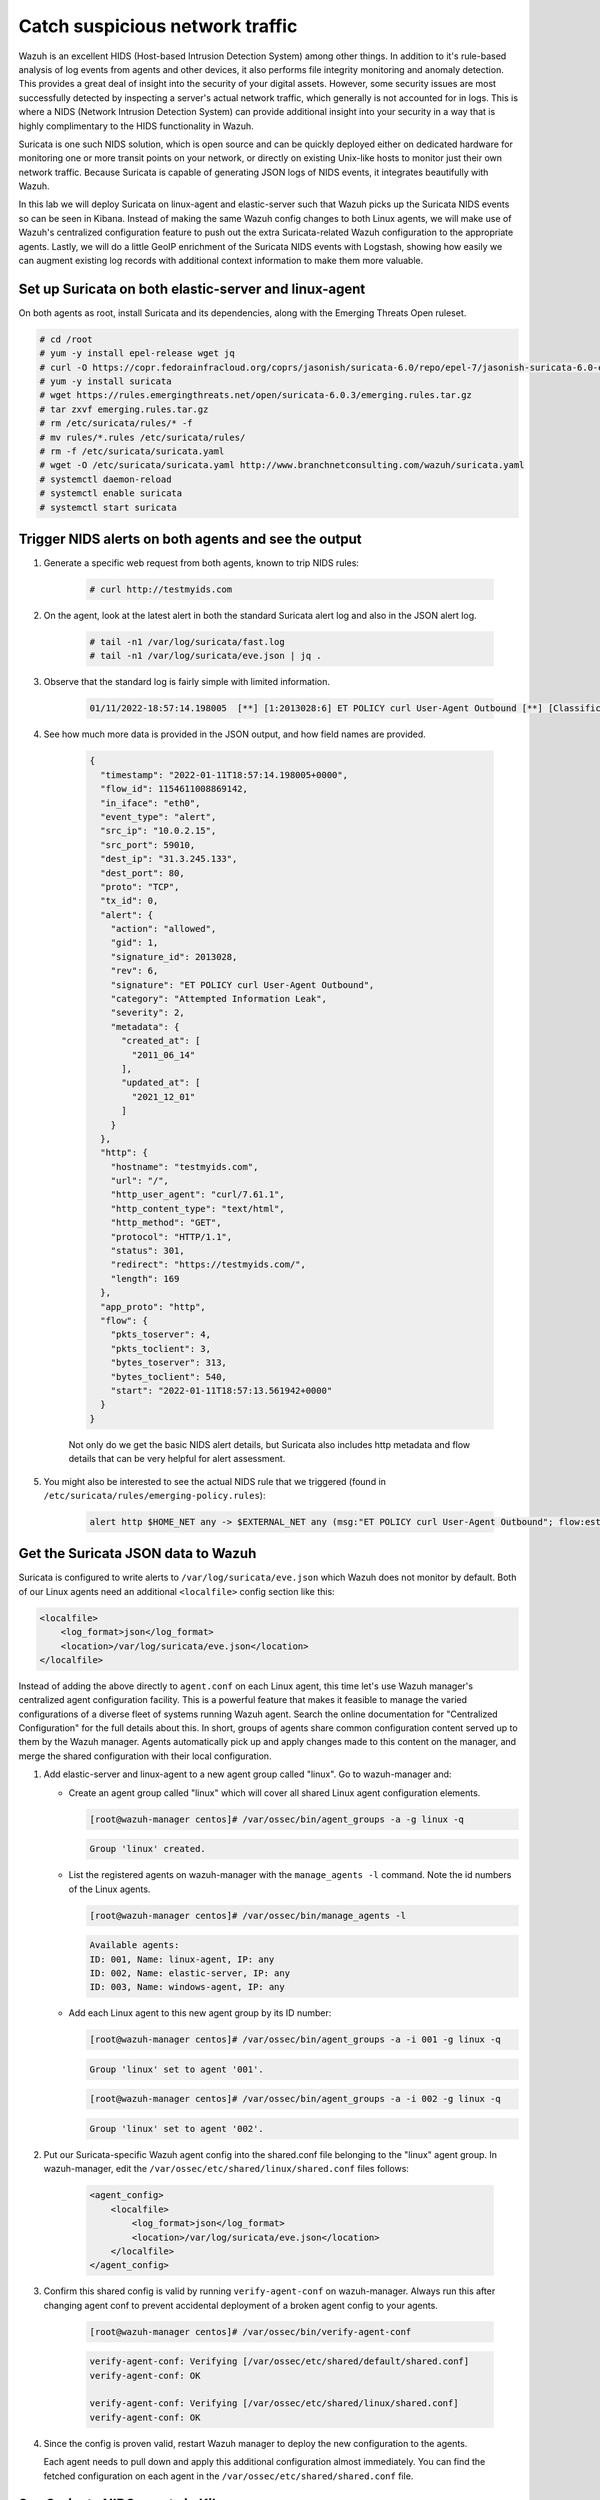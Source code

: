 .. Copyright (C) 2022 Wazuh, Inc.
.. meta::
  :description: Suricata integrates with Wazuh. Learn more about how to set up Suricata and how Wazuh decodes Suricata events in this section of the documentation.
  
.. _learning_wazuh_suricata:

Catch suspicious network traffic
================================

Wazuh is an excellent HIDS (Host-based Intrusion Detection System) among other things.  In addition to it's rule-based
analysis of log events from agents and other devices, it also performs file integrity monitoring and anomaly detection.
This provides a great deal of insight into the security of your digital assets.  However, some security issues are most
successfully detected by inspecting a server's actual network traffic, which generally is not accounted for in logs.
This is where a NIDS (Network Intrusion Detection System) can provide additional insight into your security in
a way that is highly complimentary to the HIDS functionality in Wazuh.

Suricata is one such NIDS solution, which is open source and can be quickly deployed either on dedicated hardware for
monitoring one or more transit points on your network, or directly on existing Unix-like hosts to monitor just their own network
traffic.  Because Suricata is capable of generating JSON logs of NIDS events, it integrates beautifully with Wazuh.

In this lab we will deploy Suricata on linux-agent and elastic-server such that Wazuh picks up the Suricata NIDS events
so can be seen in Kibana.  Instead of making the same Wazuh config changes to both Linux agents, we
will make use of Wazuh's centralized configuration feature to push out the extra Suricata-related Wazuh configuration
to the appropriate agents. Lastly, we will do a little GeoIP enrichment of the Suricata NIDS events with Logstash, showing
how easily we can augment existing log records with additional context information to make them more valuable.


Set up Suricata on both elastic-server and linux-agent
------------------------------------------------------

On both agents as root, install Suricata and its dependencies, along with the Emerging Threats Open ruleset.

.. code-block:: console

    # cd /root
    # yum -y install epel-release wget jq
    # curl -O https://copr.fedorainfracloud.org/coprs/jasonish/suricata-6.0/repo/epel-7/jasonish-suricata-6.0-epel-7.repo
    # yum -y install suricata
    # wget https://rules.emergingthreats.net/open/suricata-6.0.3/emerging.rules.tar.gz
    # tar zxvf emerging.rules.tar.gz
    # rm /etc/suricata/rules/* -f
    # mv rules/*.rules /etc/suricata/rules/
    # rm -f /etc/suricata/suricata.yaml
    # wget -O /etc/suricata/suricata.yaml http://www.branchnetconsulting.com/wazuh/suricata.yaml
    # systemctl daemon-reload
    # systemctl enable suricata
    # systemctl start suricata


Trigger NIDS alerts on both agents and see the output
-----------------------------------------------------

#. Generate a specific web request from both agents, known to trip NIDS rules:

    .. code-block:: console

        # curl http://testmyids.com

#. On the agent, look at the latest alert in both the standard Suricata alert log and also in the JSON alert log.

    .. code-block:: console

        # tail -n1 /var/log/suricata/fast.log
        # tail -n1 /var/log/suricata/eve.json | jq .

#. Observe that the standard log is fairly simple with limited information.

    .. code-block:: none
        :class: output

        01/11/2022-18:57:14.198005  [**] [1:2013028:6] ET POLICY curl User-Agent Outbound [**] [Classification: Attempted Information Leak] [Priority: 2] {TCP} 10.0.2.15:59010 -> 31.3.245.133:80

#. See how much more data is provided in the JSON output, and how field names are provided.

    .. code-block:: json
        :class: output

        {
          "timestamp": "2022-01-11T18:57:14.198005+0000",
          "flow_id": 1154611008869142,
          "in_iface": "eth0",
          "event_type": "alert",
          "src_ip": "10.0.2.15",
          "src_port": 59010,
          "dest_ip": "31.3.245.133",
          "dest_port": 80,
          "proto": "TCP",
          "tx_id": 0,
          "alert": {
            "action": "allowed",
            "gid": 1,
            "signature_id": 2013028,
            "rev": 6,
            "signature": "ET POLICY curl User-Agent Outbound",
            "category": "Attempted Information Leak",
            "severity": 2,
            "metadata": {
              "created_at": [
                "2011_06_14"
              ],
              "updated_at": [
                "2021_12_01"
              ]
            }
          },
          "http": {
            "hostname": "testmyids.com",
            "url": "/",
            "http_user_agent": "curl/7.61.1",
            "http_content_type": "text/html",
            "http_method": "GET",
            "protocol": "HTTP/1.1",
            "status": 301,
            "redirect": "https://testmyids.com/",
            "length": 169
          },
          "app_proto": "http",
          "flow": {
            "pkts_toserver": 4,
            "pkts_toclient": 3,
            "bytes_toserver": 313,
            "bytes_toclient": 540,
            "start": "2022-01-11T18:57:13.561942+0000"
          }
        }

    Not only do we get the basic NIDS alert details, but Suricata also includes http metadata and flow details that can be very helpful for alert assessment.

#. You might also be interested to see the actual NIDS rule that we triggered (found in ``/etc/suricata/rules/emerging-policy.rules``):

    .. code-block:: none

        alert http $HOME_NET any -> $EXTERNAL_NET any (msg:"ET POLICY curl User-Agent Outbound"; flow:established,to_server; http.user_agent; content:"curl/"; nocase; startswith;  reference:url,www.useragentstring.com/pages/useragentstring.php; classtype:attempted-recon; sid:2013028; rev:6; metadata:created_at 2011_06_14, updated_at 2021_12_01;)


Get the Suricata JSON data to Wazuh
-----------------------------------

Suricata is configured to write alerts to ``/var/log/suricata/eve.json`` which Wazuh does not monitor by default.  Both of our
Linux agents need an additional ``<localfile>`` config section like this:

.. code-block:: xml

        <localfile>
            <log_format>json</log_format>
            <location>/var/log/suricata/eve.json</location>
        </localfile>

Instead of adding the above directly to ``agent.conf`` on each Linux agent, this time let's use Wazuh manager's centralized agent
configuration facility. This is a powerful feature that makes it feasible to manage the varied configurations of a diverse fleet of systems running
Wazuh agent. Search the online documentation for "Centralized Configuration" for the full details about this. In short, groups of agents share common
configuration content served up to them by the Wazuh manager. Agents automatically pick up and apply changes made to this content on the manager, and merge
the shared configuration with their local configuration.

#. Add elastic-server and linux-agent to a new agent group called "linux". Go to wazuh-manager and:

   - Create an agent group called "linux" which will cover all shared Linux agent configuration elements.

     .. code-block:: console

            [root@wazuh-manager centos]# /var/ossec/bin/agent_groups -a -g linux -q

     .. code-block:: none
            :class: output

            Group 'linux' created.


   - List the registered agents on wazuh-manager with the ``manage_agents -l`` command.  Note the id numbers of the Linux agents.

     .. code-block:: console

            [root@wazuh-manager centos]# /var/ossec/bin/manage_agents -l

     .. code-block:: none
            :class: output

            Available agents:
            ID: 001, Name: linux-agent, IP: any
            ID: 002, Name: elastic-server, IP: any
            ID: 003, Name: windows-agent, IP: any

   - Add each Linux agent to this new agent group by its ID number:

     .. code-block:: console

            [root@wazuh-manager centos]# /var/ossec/bin/agent_groups -a -i 001 -g linux -q

     .. code-block:: none
            :class: output

            Group 'linux' set to agent '001'.

     .. code-block:: console

            [root@wazuh-manager centos]# /var/ossec/bin/agent_groups -a -i 002 -g linux -q

     .. code-block:: none
            :class: output

            Group 'linux' set to agent '002'.

#. Put our Suricata-specific Wazuh agent config into the shared.conf file belonging to the "linux" agent group.  In wazuh-manager, edit the ``/var/ossec/etc/shared/linux/shared.conf`` files follows:

    .. code-block:: xml

        <agent_config>
            <localfile>
                <log_format>json</log_format>
                <location>/var/log/suricata/eve.json</location>
            </localfile>
        </agent_config>

#. Confirm this shared config is valid by running ``verify-agent-conf`` on wazuh-manager.  Always run this after changing agent conf to prevent accidental deployment of a broken agent config to your agents.

    .. code-block:: console

        [root@wazuh-manager centos]# /var/ossec/bin/verify-agent-conf

    .. code-block:: none
        :class: output

        verify-agent-conf: Verifying [/var/ossec/etc/shared/default/shared.conf]
        verify-agent-conf: OK

        verify-agent-conf: Verifying [/var/ossec/etc/shared/linux/shared.conf]
        verify-agent-conf: OK

#. Since the config is proven valid, restart Wazuh manager to deploy the new configuration to the agents.

   .. include:: /_templates/common/restart_manager.rst

   Each agent needs to pull down and apply this additional configuration almost immediately. You can find the fetched configuration on each agent in the ``/var/ossec/etc/shared/shared.conf`` file.

See Suricata NIDS events in Kibana
----------------------------------

#. On each Linux agent, rerun the NIDS-tripping curl command again: ``curl http://testmyids.com``

#. Search Kibana for ``rule.id:86601``.  That is the rule that notices Suricata alerts.  Pick these fields for readability:

    - agent.name
    - data.alert.signature
    - data.proto
    - data.src_ip
    - data.dest_ip
    - data.dest_port
    - data.http.hostname

#. Expand one of the events and look over the vast amount of information available.

.. note::
    Yellow warning triangles on Kibana fields indicate that Kibana has never seen these new fields before and needs its field list refreshed.
    Click on the Management gear icon on the left, then on "Index Patterns", and then on the circular double arrow button in the upper
    right, and then on **[Refresh fields]**.  Click back on the Discover icon on the upper left to return to your search and notice that when
    you expand a record, the warning triangles on the new fields are gone.


Observe how Wazuh decodes Suricata events
-----------------------------------------

#. Find the full log of the event you just triggered. You can do so like this:

    .. code-block:: console

        [root@linux-agent centos]# tail -n1 /var/log/suricata/eve.json

    .. code-block:: json
        :class: output

        {"timestamp":"2022-01-11T18:57:14.198005+0000","flow_id":1154611008869142,"in_iface":"eth0","event_type":"alert","src_ip":"10.0.2.15","src_port":59010,"dest_ip":"31.3.245.133","dest_port":80,"proto":"TCP","tx_id":0,"alert":{"action":"allowed","gid":1,"signature_id":2013028,"rev":6,"signature":"ET POLICY curl User-Agent Outbound","category":"Attempted Information Leak","severity":2,"metadata":{"created_at":["2011_06_14"],"updated_at":["2021_12_01"]}},"http":{"hostname":"testmyids.com","url":"/","http_user_agent":"curl/7.61.1","http_content_type":"text/html","http_method":"GET","protocol":"HTTP/1.1","status":301,"redirect":"https://testmyids.com/","length":169},"app_proto":"http","flow":{"pkts_toserver":4,"pkts_toclient":3,"bytes_toserver":313,"bytes_toclient":540,"start":"2022-01-11T18:57:13.561942+0000"}}


#. Run ``wazuh-logtest`` on wazuh-manager and paste in the copied Suricata alert record, observing how it is analyzed:

    .. code-block:: none

        Type one log per line

        {"timestamp":"2022-01-11T18:57:14.198005+0000","flow_id":1154611008869142,"in_iface":"eth0","event_type":"alert","src_ip":"10.0.2.15","src_port":59010,"dest_ip":"31.3.245.133","dest_port":80,"proto":"TCP","tx_id":0,"alert":{"action":"allowed","gid":1,"signature_id":2013028,"rev":6,"signature":"ET POLICY curl User-Agent Outbound","category":"Attempted Information Leak","severity":2,"metadata":{"created_at":["2011_06_14"],"updated_at":["2021_12_01"]}},"http":{"hostname":"testmyids.com","url":"/","http_user_agent":"curl/7.61.1","http_content_type":"text/html","http_method":"GET","protocol":"HTTP/1.1","status":301,"redirect":"https://testmyids.com/","length":169},"app_proto":"http","flow":{"pkts_toserver":4,"pkts_toclient":3,"bytes_toserver":313,"bytes_toclient":540,"start":"2022-01-11T18:57:13.561942+0000"}}

        **Phase 1: Completed pre-decoding.

        **Phase 2: Completed decoding.
                name: 'json'
              	alert.action: 'allowed'
              	alert.category: 'Attempted Information Leak'
              	alert.gid: '1'
              	alert.metadata.created_at: '['2011_06_14']'
              	alert.metadata.updated_at: '['2021_12_01']'
              	alert.rev: '6'
              	alert.severity: '2'
              	alert.signature: 'ET POLICY curl User-Agent Outbound'
              	alert.signature_id: '2013028'
              	app_proto: 'http'
              	dest_ip: '31.3.245.133'
              	dest_port: '80'
              	event_type: 'alert'
              	flow.bytes_toclient: '540'
              	flow.bytes_toserver: '313'
              	flow.pkts_toclient: '3'
              	flow.pkts_toserver: '4'
              	flow.start: '2022-01-11T18:57:13.561942+0000'
              	flow_id: '1154611008869142.000000'
              	http.hostname: 'testmyids.com'
              	http.http_content_type: 'text/html'
              	http.http_method: 'GET'
              	http.http_user_agent: 'curl/7.61.1'
              	http.length: '169'
              	http.protocol: 'HTTP/1.1'
              	http.redirect: 'https://testmyids.com/'
              	http.status: '301'
              	http.url: '/'
              	in_iface: 'eth0'
              	proto: 'TCP'
              	src_ip: '10.0.2.15'
              	src_port: '59010'
              	timestamp: '2022-01-11T18:57:14.198005+0000'
              	tx_id: '0'

        **Phase 3: Completed filtering (rules).
                id: '86601'
              	level: '3'
              	description: 'Suricata: Alert - ET POLICY curl User-Agent Outbound'
              	groups: '['ids', 'suricata']'
              	firedtimes: '1'
              	mail: 'False'
        **Alert to be generated.

#. Notice the decoder used is just called "json".  This decoder is used whenever Wazuh detects JSON records.  With Wazuh's ability to natively decode incoming JSON log records, you do not have to build your own decoders for applications that support JSON logging.


Spice things up with a little GeoIP
-----------------------------------

You may have noticed that there were no Geolocation fields in the Kibana records for Suricata events.  In Wazuh's default configuration, Geolocation is only performed on fields ``data.srcip``, ``data.win.eventdata.ipAddress`` and ``data.aws.sourceIPAddress`` , while with Suricata events we would need to act on fields
``data.src_ip`` and ``data.dest_ip``.  We are going to change our configuration to show more information from ``data.src_ip``:

#. On wazuh-manager, edit ``/usr/share/filebeat/module/wazuh/alerts/ingest/pipeline.json`` adding the new IP address field inside ``processors``, along the other Geolocation fields:

    .. code-block:: json

        {
           "geoip": {
             "field": "data.src_ip",
             "target_field": "GeoLocation",
             "properties": ["city_name", "country_name", "region_name", "location"],
             "ignore_missing": true,
             "ignore_failure": true
           }
         }


#. We now need to delete the current pipeline. In Kibana, go to ``Dev Tools`` clicking on the Wrench icon. Then execute the following:

    .. code-block:: none

        DELETE _ingest/pipeline/filebeat-|ELASTICSEARCH_LATEST|-wazuh-alerts-pipeline


#. We restart Filebeat in wazuh-manager:

    .. code-block:: console

        [root@wazuh-manager centos]# systemctl restart filebeat


#. Trigger some more NIDS events on one of more of your Linux agents with:

    .. code-block:: console

        # curl ``http://testmyids.com``.

#. Look through the new Suricata events in Kibana, observing they now have source geoip fields populated.  Private IP addresses of course cannot be geolocated.

.. thumbnail:: ../images/learning-wazuh/labs/suricata-geoip.png
    :title: Flood
    :align: center
    :width: 100%


If you have time, you could also...
-----------------------------------

#. Build a CDB list of the the signature_id values of Suricata rules that call for immediate attention.  Maybe these would be special NIDS events you would want to get SMS alerted about in real time.  Create a custom child rule to 86601 that looks for matches in your CDB and has a high severity level like 12.

#. Build another CDB list of signature_id values of rules you choose to classify as "noise" and want to suppress entirely.  Then make another child rule with a severity level of 0.

#. Experiment with making Suricata-specific visualization in Kibana.  Create a new dashboard to pull them all together.
